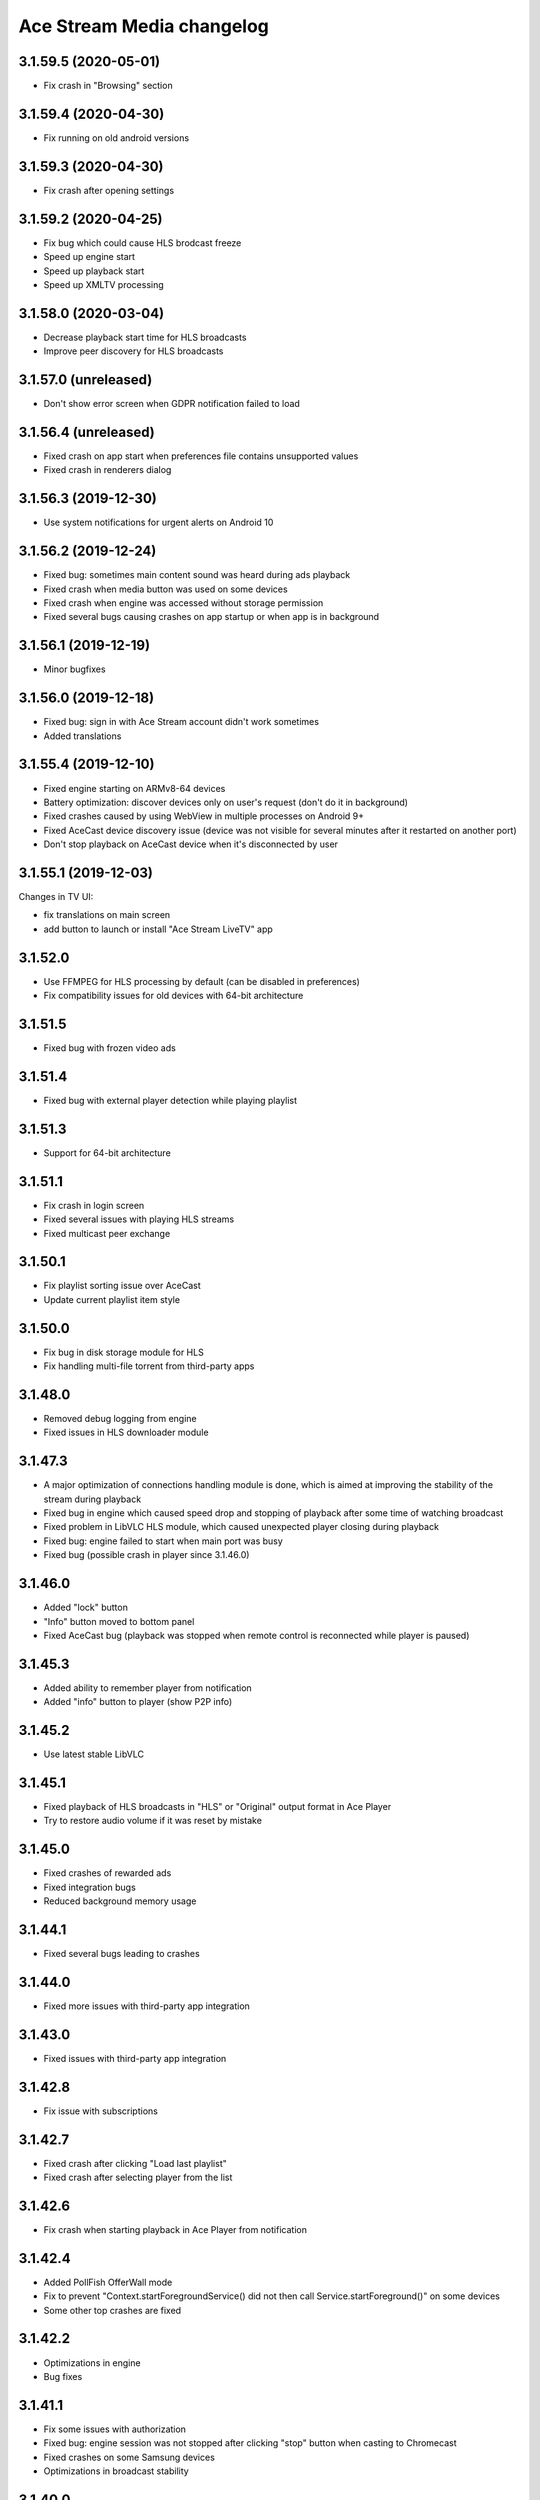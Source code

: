 ==========================
Ace Stream Media changelog
==========================

3.1.59.5 (2020-05-01)
---------------------

* Fix crash in "Browsing" section


3.1.59.4 (2020-04-30)
---------------------

* Fix running on old android versions


3.1.59.3 (2020-04-30)
---------------------

* Fix crash after opening settings


3.1.59.2 (2020-04-25)
---------------------

* Fix bug which could cause HLS brodcast freeze
* Speed up engine start
* Speed up playback start
* Speed up XMLTV processing


3.1.58.0 (2020-03-04)
---------------------

* Decrease playback start time for HLS broadcasts
* Improve peer discovery for HLS broadcasts


3.1.57.0 (unreleased)
---------------------

* Don't show error screen when GDPR notification failed to load


3.1.56.4 (unreleased)
---------------------

* Fixed crash on app start when preferences file contains unsupported values
* Fixed crash in renderers dialog


3.1.56.3 (2019-12-30)
---------------------

* Use system notifications for urgent alerts on Android 10


3.1.56.2 (2019-12-24)
---------------------

* Fixed bug: sometimes main content sound was heard during ads playback
* Fixed crash when media button was used on some devices
* Fixed crash when engine was accessed without storage permission
* Fixed several bugs causing crashes on app startup or when app is in background


3.1.56.1 (2019-12-19)
---------------------

* Minor bugfixes


3.1.56.0 (2019-12-18)
---------------------

* Fixed bug: sign in with Ace Stream account didn't work sometimes
* Added translations


3.1.55.4 (2019-12-10)
---------------------

* Fixed engine starting on ARMv8-64 devices
* Battery optimization: discover devices only on user's request (don't do it in background)
* Fixed crashes caused by using WebView in multiple processes on Android 9+
* Fixed AceCast device discovery issue (device was not visible for several minutes after it restarted on another port)
* Don't stop playback on AceCast device when it's disconnected by user


3.1.55.1 (2019-12-03)
---------------------

Changes in TV UI:

* fix translations on main screen
* add button to launch or install "Ace Stream LiveTV" app


3.1.52.0
--------
* Use FFMPEG for HLS processing by default (can be disabled in preferences)
* Fix compatibility issues for old devices with 64-bit architecture

3.1.51.5
--------
* Fixed bug with frozen video ads

3.1.51.4
--------
* Fixed bug with external player detection while playing playlist

3.1.51.3
--------
* Support for 64-bit architecture

3.1.51.1
--------
* Fix crash in login screen
* Fixed several issues with playing HLS streams
* Fixed multicast peer exchange

3.1.50.1
--------
* Fix playlist sorting issue over AceCast
* Update current playlist item style

3.1.50.0
--------
* Fix bug in disk storage module for HLS
* Fix handling multi-file torrent from third-party apps

3.1.48.0
--------
* Removed debug logging from engine
* Fixed issues in HLS downloader module

3.1.47.3
--------
* A major optimization of connections handling module is done, which is aimed at improving the stability of the stream during playback
* Fixed bug in engine which caused speed drop and stopping of playback after some time of watching broadcast
* Fixed problem in LibVLC HLS module, which caused unexpected player closing during playback
* Fixed bug: engine failed to start when main port was busy
* Fixed bug (possible crash in player since 3.1.46.0)

3.1.46.0
--------
* Added "lock" button
* "Info" button moved to bottom panel
* Fixed AceCast bug (playback was stopped when remote control is reconnected while player is paused)

3.1.45.3
--------
* Added ability to remember player from notification
* Added "info" button to player (show P2P info)

3.1.45.2
--------
* Use latest stable LibVLC

3.1.45.1
--------
* Fixed playback of HLS broadcasts in "HLS" or "Original" output format in Ace Player
* Try to restore audio volume if it was reset by mistake

3.1.45.0
--------
* Fixed crashes of rewarded ads
* Fixed integration bugs
* Reduced background memory usage

3.1.44.1
--------
* Fixed several bugs leading to crashes

3.1.44.0
--------
* Fixed more issues with third-party app integration

3.1.43.0
--------
* Fixed issues with third-party app integration

3.1.42.8
--------
* Fix issue with subscriptions

3.1.42.7
--------
* Fixed crash after clicking "Load last playlist"
* Fixed crash after selecting player from the list

3.1.42.6
--------
* Fix crash when starting playback in Ace Player from notification

3.1.42.4
--------
* Added PollFish OfferWall mode
* Fix to prevent "Context.startForegroundService() did not then call Service.startForeground()" on some devices
* Some other top crashes are fixed

3.1.42.2
--------
* Optimizations in engine
* Bug fixes

3.1.41.1
--------
* Fix some issues with authorization
* Fixed bug: engine session was not stopped after clicking "stop" button when casting to Chromecast
* Fixed crashes on some Samsung devices
* Optimizations in broadcast stability

3.1.40.0
--------
* Fixed one more bug in Engine API (stream was locked after STOP)

3.1.39.0
--------
* Fixed bug in Engine API

3.1.38.0
--------
* Added "Quit" button to notification (stops app)
* Fixed one more issue with unexpected app start on some devices
* Use latest jmDNS library (3.5.5)
* Added ability to select file from multi-file torrent when starting in Ace Player
* Fixed some bugs

3.1.37.10
---------
* Fixed issue with unexpected app start on some devices
* Fixed resolver (all installed players should be available now)
* Fixed some bugs

3.1.37.9
--------
* Fixed screen orientation preference
* Bug fixes

3.1.37.8
--------
* Changed app shutdown procedure: "quit" menu should now work on all devices
* Fixed crashes on devices with missing WebView

3.1.37.7
--------
* Fixed crash caused by seekbar inflate error (on old Android devices)
* Fixed crash when starting P2P content in external player (on some devices)
* Fixed crash when closing "Open link" dialog
* Added ability to share content with Ace Stream ("Open in Ace Stream" menu item when sharing)
* Fixed OutOfMemoryError when opening some big files

3.1.37.6
--------
* Fix crash when starting content in third-party player
* Fix crash when starting content when both Ace Stream Media and Ace Stream Engine apps are installed
* Fix crash during channels setup on Android TV
* Fix crash when opening player settings on Android TV

3.1.37.5
--------
* Fixed some crashes
* App now doesn't start after reboot by default
* Fixed some issues with stopping engine
* Fixed "Open link" dialog on Android TV versions

3.1.37.4
--------
* Minor bug fixes

3.1.37.3
--------

* Fix issue with changing locale
* Update translations

3.1.37.2
--------

* Fix LUA scripts (allow watching YouTube etc from "Open link" menu)
* Add bonuses for rewarded video in player
* Fixed some crashes
* Minor bug fixes